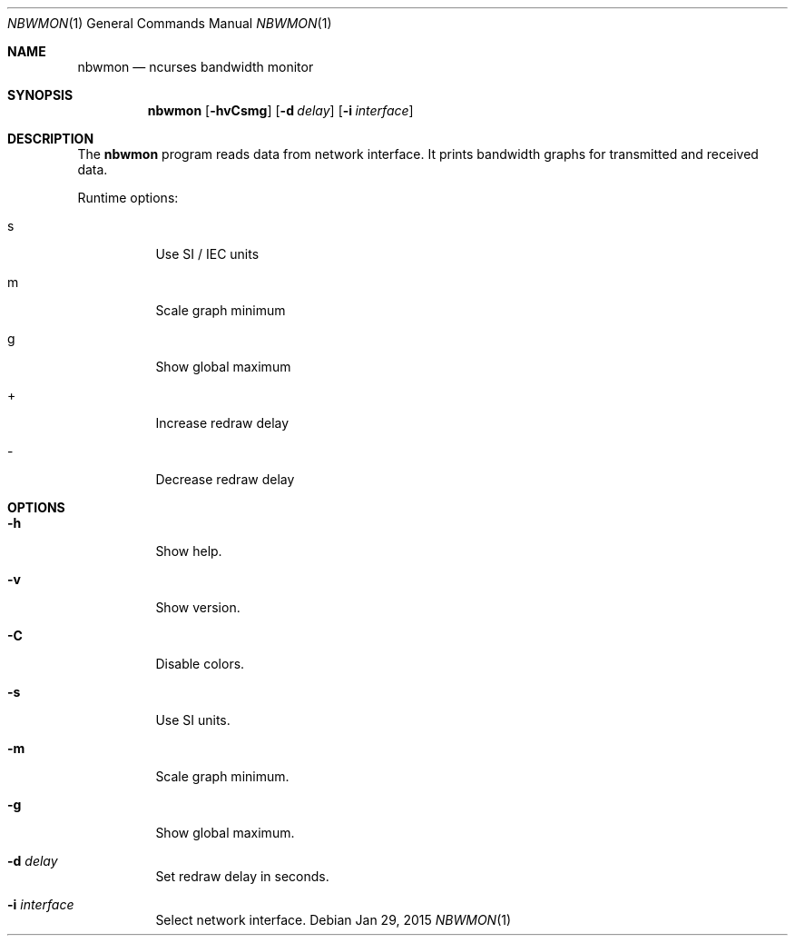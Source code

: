 .Dd Jan 29, 2015
.Dt NBWMON 1
.Os
.Sh NAME
.Nm nbwmon
.Nd ncurses bandwidth monitor
.Sh SYNOPSIS
.Nm nbwmon
.Op Fl hvCsmg
.Op Fl d Ar delay
.Op Fl i Ar interface
.Sh DESCRIPTION
The
.Nm
program reads data from network interface. It prints bandwidth graphs
for transmitted and received data.
.Pp
Runtime options:
.Bl -tag -width Ds
.It s
Use SI / IEC units
.It m
Scale graph minimum
.It g
Show global maximum
.It +
Increase redraw delay
.It -
Decrease redraw delay
.El
.Sh OPTIONS
.Bl -tag -width Ds
.It Fl h
Show help.
.It Fl v
Show version.
.It Fl C
Disable colors.
.It Fl s
Use SI units.
.It Fl m
Scale graph minimum.
.It Fl g
Show global maximum.
.It Fl d Ar delay
Set redraw delay in seconds.
.It Fl i Ar interface
Select network interface.
.El
